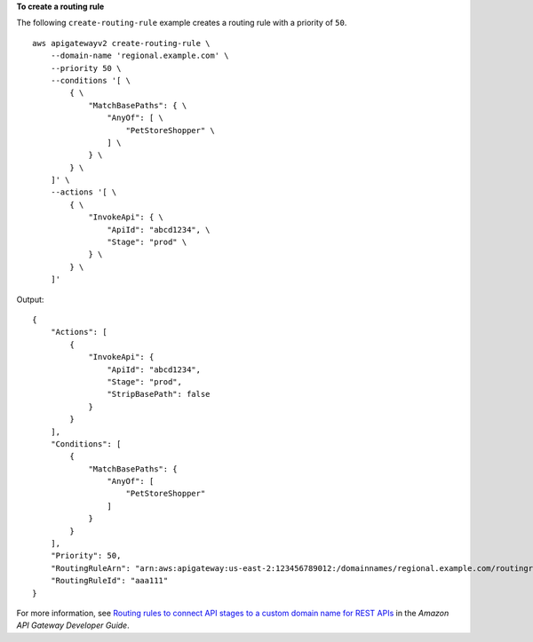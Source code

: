 **To create a routing rule**

The following ``create-routing-rule`` example creates a routing rule with a priority of ``50``. ::

    aws apigatewayv2 create-routing-rule \
        --domain-name 'regional.example.com' \
        --priority 50 \
        --conditions '[ \
            { \
                "MatchBasePaths": { \
                    "AnyOf": [ \
                        "PetStoreShopper" \
                    ] \
                } \
            } \
        ]' \
        --actions '[ \
            { \
                "InvokeApi": { \
                    "ApiId": "abcd1234", \
                    "Stage": "prod" \
                } \
            } \
        ]'

Output::

    {
        "Actions": [
            {
                "InvokeApi": {
                    "ApiId": "abcd1234",
                    "Stage": "prod",
                    "StripBasePath": false
                }
            }
        ],
        "Conditions": [
            {
                "MatchBasePaths": {
                    "AnyOf": [
                        "PetStoreShopper"
                    ]
                }
            }
        ],
        "Priority": 50,
        "RoutingRuleArn": "arn:aws:apigateway:us-east-2:123456789012:/domainnames/regional.example.com/routingrules/aaa111",
        "RoutingRuleId": "aaa111"
    }

For more information, see `Routing rules to connect API stages to a custom domain name for REST APIs <https://docs.aws.amazon.com/apigateway/latest/developerguide/rest-api-routing-rules.html>`__ in the *Amazon API Gateway Developer Guide*.
